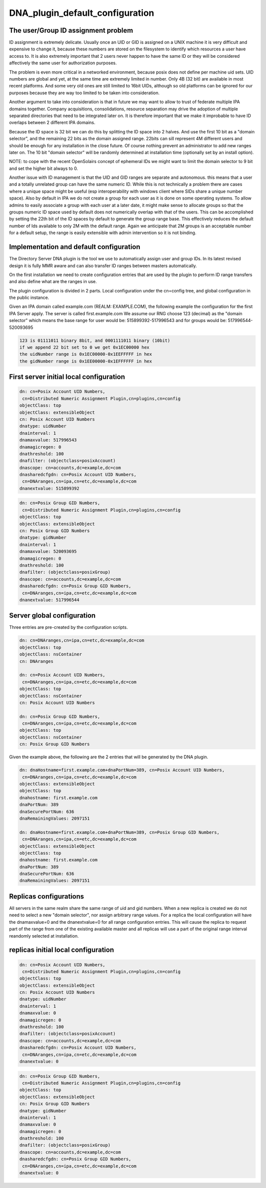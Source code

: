 DNA_plugin_default_configuration
================================



The user/Group ID assignment problem
------------------------------------

ID assignment is extremely delicate. Usually once an UID or GID is
assigned on a UNIX machine it is very difficult and expensive to change
it, because these numbers are stored on the filesystem to identify which
resources a user have access to. It is also extremely important that 2
users never happen to have the same ID or they will be considered
affectively the same user for authorization purposes.

The problem is even more critical in a networked environment, because
posix does not define per machine uid sets. UID numbers are global and
yet, at the same time are extremely limited in number. Only 4B (32 bit)
are available in most recent platforms. And some very old ones are still
limited to 16bit UIDs, although so old platforms can be ignored for our
purposes because they are way too limited to be taken into
consideration.

Another argument to take into consideration is that in future we may
want to allow to trust of federate multiple IPA domains together.
Company acquisitions, consolidations, resource separation may drive the
adoption of multiple separated directories that need to be integrated
later on. It is therefore important that we make it improbable to have
ID overlaps between 2 different IPA domains.

Because the ID space is 32 bit we can do this by splitting the ID space
into 2 halves. And use the first 10 bit as a "domain selector", and the
remaining 22 bits as the domain assigned range. 22bits can sill
represent 4M different users and should be enough for any installation
in the close future. Of course nothing prevent an administrator to add
new ranges later on. The 10 bit "domain selector" will be randomly
determined at installation time (optionally set by an install option).

NOTE: to cope with the recent OpenSolairs concept of ephemeral IDs we
might want to limit the domain selector to 9 bit and set the higher bit
always to 0.

Another issue with ID management is that the UID and GID ranges are
separate and autonomous. this means that a user and a totally unrelated
group can have the same numeric ID. While this is not technically a
problem there are cases where a unique space might be useful (esp
interoperability with windows client where SIDs share a unique number
space). Also by default in IPA we do not create a group for each user as
it is done on some operating systems. To allow admins to easily
associate a group with each user at a later date, it might make sense to
allocate groups so that the groups numeric ID space used by default does
not numerically overlap with that of the users. This can be accomplished
by setting the 22th bit of the ID spaces by default to generate the
group range base. This effectively reduces the default number of Ids
available to only 2M with the default range. Again we anticipate that 2M
groups is an acceptable number for a default setup, the range is easily
extensible with admin intervention so it is not binding.



Implementation and default configuration
----------------------------------------

The Directory Server DNA plugin is the tool we use to automatically
assign user and group IDs. In its latest revised design it is fully MMR
aware and can also transfer ID ranges between masters automatically.

On the first installation we need to create configuration entries that
are used by the plugin to perform ID range transfers and also define
what are the ranges in use.

The plugin configuration is divided in 2 parts. Local configuration
under the cn=config tree, and global configuration in the public
instance.

Given an IPA domain called example.com (REALM: EXAMPLE.COM), the
following example the configuration for the first IPA Server apply. The
server is called first.example.com We assume our RNG choose 123
(decimal) as the "domain selector" which means the base range for user
would be: 515899392-517996543 and for groups would be:
517996544-520093695

.. code-block:: text

    123 is 01111011 binary 8bit, and 0001111011 binary (10bit)
    if we append 22 bit set to 0 we get 0x1EC00000 hex
    the uidNumber range is 0x1EC00000-0x1EEFFFFF in hex
    the gidNumber range is 0x1EE00000-0x1EFFFFFF in hex



First server initial local configuration
----------------------------------------------------------------------------------------------

.. code-block:: text

      dn: cn=Posix Account UID Numbers,
       cn=Distributed Numeric Assignment Plugin,cn=plugins,cn=config
      objectClass: top
      objectClass: extensibleObject
      cn: Posix Account UID Numbers
      dnatype: uidNumber
      dnainterval: 1
      dnamaxvalue: 517996543
      dnamagicregen: 0
      dnathreshold: 100
      dnafilter: (objectclass=posixAccount)
      dnascope: cn=accounts,dc=example,dc=com
      dnasharedcfgdn: cn=Posix Account UID Numbers,
       cn=DNAranges,cn=ipa,cn=etc,dc=example,dc=com
      dnanextvalue: 515899392

..

.. code-block:: text

      dn: cn=Posix Group GID Numbers,
       cn=Distributed Numeric Assignment Plugin,cn=plugins,cn=config
      objectClass: top
      objectClass: extensibleObject
      cn: Posix Group GID Numbers
      dnatype: gidNumber
      dnainterval: 1
      dnamaxvalue: 520093695
      dnamagicregen: 0
      dnathreshold: 100
      dnafilter: (objectclass=posixGroup)
      dnascope: cn=accounts,dc=example,dc=com
      dnasharedcfgdn: cn=Posix Group GID Numbers,
       cn=DNAranges,cn=ipa,cn=etc,dc=example,dc=com
      dnanextvalue: 517996544



Server global configuration
----------------------------------------------------------------------------------------------

Three entries are pre-created by the configuration scripts.

.. code-block:: text

      dn: cn=DNAranges,cn=ipa,cn=etc,dc=example,dc=com
      objectClass: top
      objectClass: nsContainer
      cn: DNAranges

      dn: cn=Posix Account UID Numbers,
       cn=DNAranges,cn=ipa,cn=etc,dc=example,dc=com
      objectClass: top
      objectClass: nsContainer
      cn: Posix Account UID Numbers

      dn: cn=Posix Group GID Numbers,
       cn=DNAranges,cn=ipa,cn=etc,dc=example,dc=com
      objectClass: top
      objectClass: nsContainer
      cn: Posix Group GID Numbers

Given the example above, the following are the 2 entries that will be
generated by the DNA plugin.

.. code-block:: text

      dn: dnaHostname=first.example.com+dnaPortNum=389, cn=Posix Account UID Numbers,
       cn=DNAranges,cn=ipa,cn=etc,dc=example,dc=com
      objectClass: extensibleObject
      objectClass: top
      dnahostname: first.example.com
      dnaPortNum: 389
      dnaSecurePortNum: 636
      dnaRemainingValues: 2097151

      dn: dnaHostname=first.example.com+dnaPortNum=389, cn=Posix Group GID Numbers,
       cn=DNAranges,cn=ipa,cn=etc,dc=example,dc=com
      objectClass: extensibleObject
      objectClass: top
      dnahostname: first.example.com
      dnaPortNum: 389
      dnaSecurePortNum: 636
      dnaRemainingValues: 2097151



Replicas configurations
-----------------------

All servers in the same realm share the same range of uid and gid
numbers. When a new replica is created we do not need to select a new
"domain selector", nor assign arbitrary range values. For a replica the
local configuration will have the dnamaxvalue=0 and the dnanextvalue=0
for all range configuration entries. This will cause the replica to
request part of the range from one of the existing available master and
all replicas will use a part of the original range interval reandomly
selected at installation.



replicas initial local configuration
----------------------------------------------------------------------------------------------

.. code-block:: text

      dn: cn=Posix Account UID Numbers,
       cn=Distributed Numeric Assignment Plugin,cn=plugins,cn=config
      objectClass: top
      objectClass: extensibleObject
      cn: Posix Account UID Numbers
      dnatype: uidNumber
      dnainterval: 1
      dnamaxvalue: 0
      dnamagicregen: 0
      dnathreshold: 100
      dnafilter: (objectclass=posixAccount)
      dnascope: cn=accounts,dc=example,dc=com
      dnasharedcfgdn: cn=Posix Account UID Numbers,
       cn=DNAranges,cn=ipa,cn=etc,dc=example,dc=com
      dnanextvalue: 0

..

.. code-block:: text

      dn: cn=Posix Group GID Numbers,
       cn=Distributed Numeric Assignment Plugin,cn=plugins,cn=config
      objectClass: top
      objectClass: extensibleObject
      cn: Posix Group GID Numbers
      dnatype: gidNumber
      dnainterval: 1
      dnamaxvalue: 0
      dnamagicregen: 0
      dnathreshold: 100
      dnafilter: (objectclass=posixGroup)
      dnascope: cn=accounts,dc=example,dc=com
      dnasharedcfgdn: cn=Posix Group GID Numbers,
       cn=DNAranges,cn=ipa,cn=etc,dc=example,dc=com
      dnanextvalue: 0